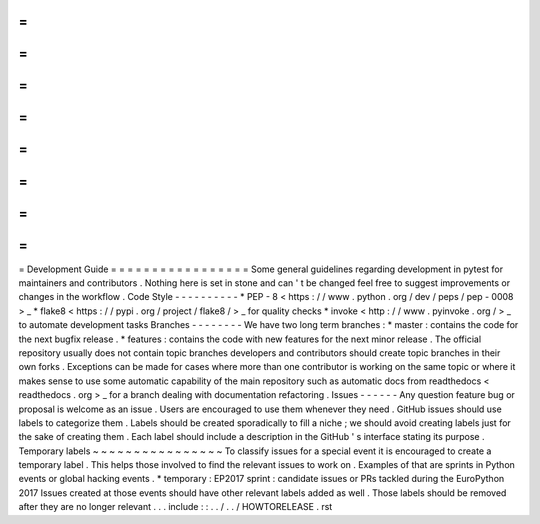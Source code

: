 =
=
=
=
=
=
=
=
=
=
=
=
=
=
=
=
=
Development
Guide
=
=
=
=
=
=
=
=
=
=
=
=
=
=
=
=
=
Some
general
guidelines
regarding
development
in
pytest
for
maintainers
and
contributors
.
Nothing
here
is
set
in
stone
and
can
'
t
be
changed
feel
free
to
suggest
improvements
or
changes
in
the
workflow
.
Code
Style
-
-
-
-
-
-
-
-
-
-
*
PEP
-
8
<
https
:
/
/
www
.
python
.
org
/
dev
/
peps
/
pep
-
0008
>
_
*
flake8
<
https
:
/
/
pypi
.
org
/
project
/
flake8
/
>
_
for
quality
checks
*
invoke
<
http
:
/
/
www
.
pyinvoke
.
org
/
>
_
to
automate
development
tasks
Branches
-
-
-
-
-
-
-
-
We
have
two
long
term
branches
:
*
master
:
contains
the
code
for
the
next
bugfix
release
.
*
features
:
contains
the
code
with
new
features
for
the
next
minor
release
.
The
official
repository
usually
does
not
contain
topic
branches
developers
and
contributors
should
create
topic
branches
in
their
own
forks
.
Exceptions
can
be
made
for
cases
where
more
than
one
contributor
is
working
on
the
same
topic
or
where
it
makes
sense
to
use
some
automatic
capability
of
the
main
repository
such
as
automatic
docs
from
readthedocs
<
readthedocs
.
org
>
_
for
a
branch
dealing
with
documentation
refactoring
.
Issues
-
-
-
-
-
-
Any
question
feature
bug
or
proposal
is
welcome
as
an
issue
.
Users
are
encouraged
to
use
them
whenever
they
need
.
GitHub
issues
should
use
labels
to
categorize
them
.
Labels
should
be
created
sporadically
to
fill
a
niche
;
we
should
avoid
creating
labels
just
for
the
sake
of
creating
them
.
Each
label
should
include
a
description
in
the
GitHub
'
s
interface
stating
its
purpose
.
Temporary
labels
~
~
~
~
~
~
~
~
~
~
~
~
~
~
~
~
To
classify
issues
for
a
special
event
it
is
encouraged
to
create
a
temporary
label
.
This
helps
those
involved
to
find
the
relevant
issues
to
work
on
.
Examples
of
that
are
sprints
in
Python
events
or
global
hacking
events
.
*
temporary
:
EP2017
sprint
:
candidate
issues
or
PRs
tackled
during
the
EuroPython
2017
Issues
created
at
those
events
should
have
other
relevant
labels
added
as
well
.
Those
labels
should
be
removed
after
they
are
no
longer
relevant
.
.
.
include
:
:
.
.
/
.
.
/
HOWTORELEASE
.
rst
